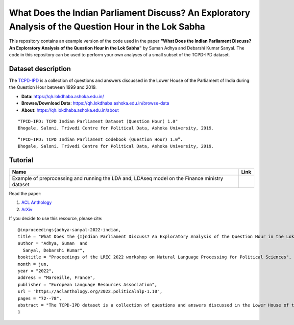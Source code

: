 ======================================================================================================
What Does the Indian Parliament Discuss? An Exploratory Analysis of the Question Hour in the Lok Sabha
======================================================================================================
This repository contains an example version of the code used in the paper **"What Does the Indian Parliament Discuss? An Exploratory Analysis of the Question Hour in the Lok Sabha"** by Suman Adhya and Debarshi Kumar Sanyal. The code in this repository can be used to perform your own analyses of a small subset of the TCPD-IPD dataset.

Dataset description
-------------------
The `TCPD-IPD`_ is a collection of questions and answers discussed in the Lower House of the Parliament of India during the Question Hour between 1999 and 2019. 

* **Data**: https://qh.lokdhaba.ashoka.edu.in/
* **Browse/Download Data**: https://qh.lokdhaba.ashoka.edu.in/browse-data
* **About**: https://qh.lokdhaba.ashoka.edu.in/about

.. _TCPD-IPD: https://tcpd.ashoka.edu.in/question-hour/
.. _documentation: https://qh.lokdhaba.ashoka.edu.in/static/media/qh_codebook.712c9103.pdf

::

    "TPCD-IPD: TCPD Indian Parliament Dataset (Question Hour) 1.0"
    Bhogale, Saloni. Trivedi Centre for Political Data, Ashoka University, 2019.

::

    “TPCD-IPD: TCPD Indian Parliament Codebook (Question Hour) 1.0”.
    Bhogale, Saloni. Trivedi Centre for Political Data, Ashoka University, 2019.

Tutorial
---------

.. |colab1| image:: https://colab.research.google.com/assets/colab-badge.svg
    :target: https://colab.research.google.com/github/AdhyaSuman/Indian_Parliament_QnA/blob/master/Notebooks/Example_Finance.ipynb
    :alt: Open In Colab

+-----------------------------------------------------------------------------------------------+----------+
| Name                                                                                          | Link     |
+===============================================================================================+==========+
| Example of preprocessing and running the LDA and, LDAseq model on the Finance ministry dataset| |colab1| |
+-----------------------------------------------------------------------------------------------+----------+

Read the paper:

1. `ACL Anthology`_

2. `ArXiv`_

If you decide to use this resource, please cite:

.. _`ACL Anthology`: https://aclanthology.org/2022.politicalnlp-1.10/
.. _`arXiv`: https://arxiv.org/abs/2304.00235


::

    @inproceedings{adhya-sanyal-2022-indian,
    title = "What Does the {I}ndian Parliament Discuss? An Exploratory Analysis of the Question Hour in the Lok Sabha",
    author = "Adhya, Suman  and
      Sanyal, Debarshi Kumar",
    booktitle = "Proceedings of the LREC 2022 workshop on Natural Language Processing for Political Sciences",
    month = jun,
    year = "2022",
    address = "Marseille, France",
    publisher = "European Language Resources Association",
    url = "https://aclanthology.org/2022.politicalnlp-1.10",
    pages = "72--78",
    abstract = "The TCPD-IPD dataset is a collection of questions and answers discussed in the Lower House of the Parliament of India during the Question Hour between 1999 and 2019. Although it is difficult to analyze such a huge collection manually, modern text analysis tools can provide a powerful means to navigate it. In this paper, we perform an exploratory analysis of the dataset. In particular, we present insightful corpus-level statistics and perform a more detailed analysis of three subsets of the dataset. In the latter analysis, the focus is on understanding the temporal evolution of topics using a dynamic topic model. We observe that the parliamentary conversation indeed mirrors the political and socio-economic tensions of each period.",
    }
